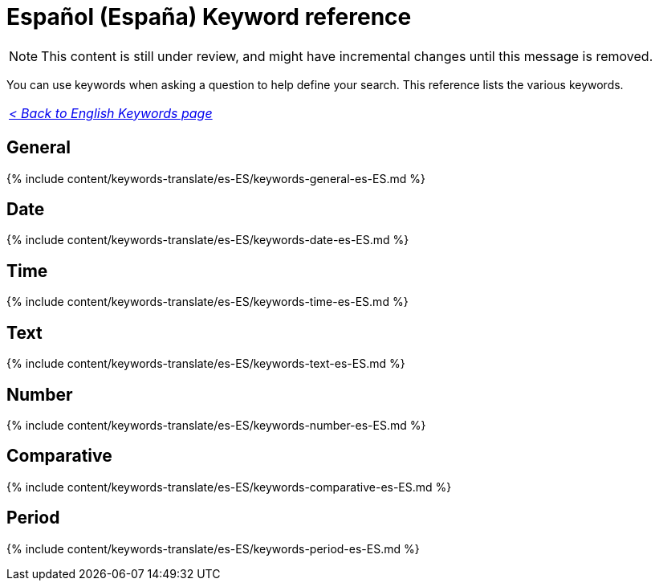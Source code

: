 = Español (España) Keyword reference
:last_updated: 11/19/2019
:linkattrs:
:experimental:
:page-layout: default-cloud
:page-aliases: /reference/keywords-es-ES.adoc
:description: Use keywords to help define a search.

NOTE: This content is still under review, and might have incremental changes until this message is removed.

You can use keywords when asking a question to help define your search.
This reference lists the various keywords.

|===
| _xref:keywords.adoc[< Back to English Keywords page]_
|===

== General

{% include content/keywords-translate/es-ES/keywords-general-es-ES.md %}

== Date

{% include content/keywords-translate/es-ES/keywords-date-es-ES.md %}

== Time

{% include content/keywords-translate/es-ES/keywords-time-es-ES.md %}

== Text

{% include content/keywords-translate/es-ES/keywords-text-es-ES.md %}

== Number

{% include content/keywords-translate/es-ES/keywords-number-es-ES.md %}

== Comparative

{% include content/keywords-translate/es-ES/keywords-comparative-es-ES.md %}

////
## Location

{% include content/keywords-translate/es-ES/keywords-location-es-ES.md %}
////

== Period

{% include content/keywords-translate/es-ES/keywords-period-es-ES.md %}

////
## Help

{% include content/keywords-translate/es-ES/keywords-help-es-ES.md %}
////
